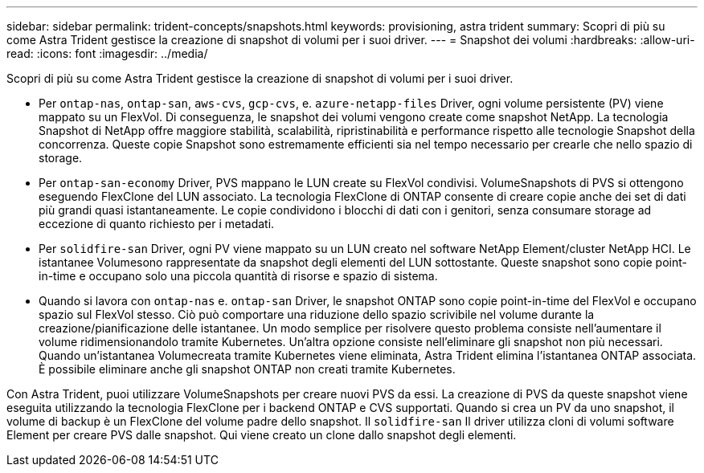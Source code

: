 ---
sidebar: sidebar 
permalink: trident-concepts/snapshots.html 
keywords: provisioning, astra trident 
summary: Scopri di più su come Astra Trident gestisce la creazione di snapshot di volumi per i suoi driver. 
---
= Snapshot dei volumi
:hardbreaks:
:allow-uri-read: 
:icons: font
:imagesdir: ../media/


Scopri di più su come Astra Trident gestisce la creazione di snapshot di volumi per i suoi driver.

* Per `ontap-nas`, `ontap-san`, `aws-cvs`, `gcp-cvs`, e. `azure-netapp-files` Driver, ogni volume persistente (PV) viene mappato su un FlexVol. Di conseguenza, le snapshot dei volumi vengono create come snapshot NetApp. La tecnologia Snapshot di NetApp offre maggiore stabilità, scalabilità, ripristinabilità e performance rispetto alle tecnologie Snapshot della concorrenza. Queste copie Snapshot sono estremamente efficienti sia nel tempo necessario per crearle che nello spazio di storage.
* Per `ontap-san-economy` Driver, PVS mappano le LUN create su FlexVol condivisi. VolumeSnapshots di PVS si ottengono eseguendo FlexClone del LUN associato. La tecnologia FlexClone di ONTAP consente di creare copie anche dei set di dati più grandi quasi istantaneamente. Le copie condividono i blocchi di dati con i genitori, senza consumare storage ad eccezione di quanto richiesto per i metadati.
* Per `solidfire-san` Driver, ogni PV viene mappato su un LUN creato nel software NetApp Element/cluster NetApp HCI. Le istantanee Volumesono rappresentate da snapshot degli elementi del LUN sottostante. Queste snapshot sono copie point-in-time e occupano solo una piccola quantità di risorse e spazio di sistema.
* Quando si lavora con `ontap-nas` e. `ontap-san` Driver, le snapshot ONTAP sono copie point-in-time del FlexVol e occupano spazio sul FlexVol stesso. Ciò può comportare una riduzione dello spazio scrivibile nel volume durante la creazione/pianificazione delle istantanee. Un modo semplice per risolvere questo problema consiste nell'aumentare il volume ridimensionandolo tramite Kubernetes. Un'altra opzione consiste nell'eliminare gli snapshot non più necessari. Quando un'istantanea Volumecreata tramite Kubernetes viene eliminata, Astra Trident elimina l'istantanea ONTAP associata. È possibile eliminare anche gli snapshot ONTAP non creati tramite Kubernetes.


Con Astra Trident, puoi utilizzare VolumeSnapshots per creare nuovi PVS da essi. La creazione di PVS da queste snapshot viene eseguita utilizzando la tecnologia FlexClone per i backend ONTAP e CVS supportati. Quando si crea un PV da uno snapshot, il volume di backup è un FlexClone del volume padre dello snapshot. Il `solidfire-san` Il driver utilizza cloni di volumi software Element per creare PVS dalle snapshot. Qui viene creato un clone dallo snapshot degli elementi.
